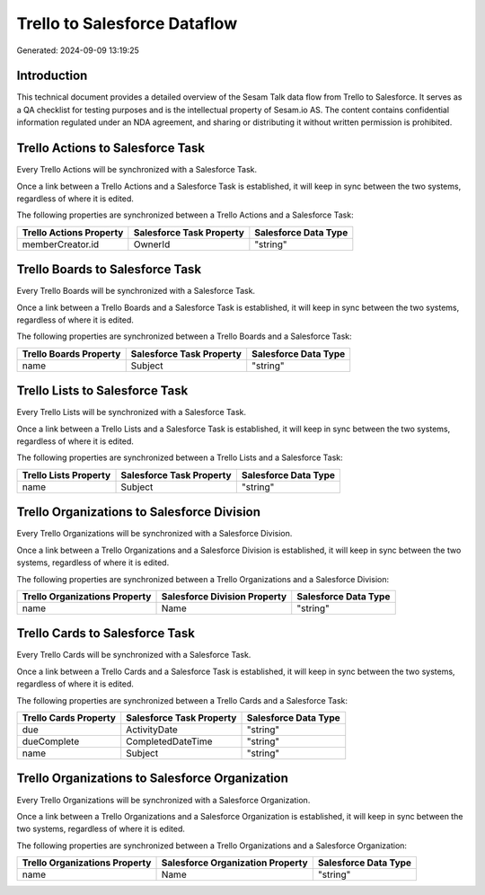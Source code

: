 =============================
Trello to Salesforce Dataflow
=============================

Generated: 2024-09-09 13:19:25

Introduction
------------

This technical document provides a detailed overview of the Sesam Talk data flow from Trello to Salesforce. It serves as a QA checklist for testing purposes and is the intellectual property of Sesam.io AS. The content contains confidential information regulated under an NDA agreement, and sharing or distributing it without written permission is prohibited.

Trello Actions to Salesforce Task
---------------------------------
Every Trello Actions will be synchronized with a Salesforce Task.

Once a link between a Trello Actions and a Salesforce Task is established, it will keep in sync between the two systems, regardless of where it is edited.

The following properties are synchronized between a Trello Actions and a Salesforce Task:

.. list-table::
   :header-rows: 1

   * - Trello Actions Property
     - Salesforce Task Property
     - Salesforce Data Type
   * - memberCreator.id
     - OwnerId
     - "string"


Trello Boards to Salesforce Task
--------------------------------
Every Trello Boards will be synchronized with a Salesforce Task.

Once a link between a Trello Boards and a Salesforce Task is established, it will keep in sync between the two systems, regardless of where it is edited.

The following properties are synchronized between a Trello Boards and a Salesforce Task:

.. list-table::
   :header-rows: 1

   * - Trello Boards Property
     - Salesforce Task Property
     - Salesforce Data Type
   * - name
     - Subject
     - "string"


Trello Lists to Salesforce Task
-------------------------------
Every Trello Lists will be synchronized with a Salesforce Task.

Once a link between a Trello Lists and a Salesforce Task is established, it will keep in sync between the two systems, regardless of where it is edited.

The following properties are synchronized between a Trello Lists and a Salesforce Task:

.. list-table::
   :header-rows: 1

   * - Trello Lists Property
     - Salesforce Task Property
     - Salesforce Data Type
   * - name
     - Subject
     - "string"


Trello Organizations to Salesforce Division
-------------------------------------------
Every Trello Organizations will be synchronized with a Salesforce Division.

Once a link between a Trello Organizations and a Salesforce Division is established, it will keep in sync between the two systems, regardless of where it is edited.

The following properties are synchronized between a Trello Organizations and a Salesforce Division:

.. list-table::
   :header-rows: 1

   * - Trello Organizations Property
     - Salesforce Division Property
     - Salesforce Data Type
   * - name
     - Name
     - "string"


Trello Cards to Salesforce Task
-------------------------------
Every Trello Cards will be synchronized with a Salesforce Task.

Once a link between a Trello Cards and a Salesforce Task is established, it will keep in sync between the two systems, regardless of where it is edited.

The following properties are synchronized between a Trello Cards and a Salesforce Task:

.. list-table::
   :header-rows: 1

   * - Trello Cards Property
     - Salesforce Task Property
     - Salesforce Data Type
   * - due
     - ActivityDate
     - "string"
   * - dueComplete
     - CompletedDateTime
     - "string"
   * - name
     - Subject
     - "string"


Trello Organizations to Salesforce Organization
-----------------------------------------------
Every Trello Organizations will be synchronized with a Salesforce Organization.

Once a link between a Trello Organizations and a Salesforce Organization is established, it will keep in sync between the two systems, regardless of where it is edited.

The following properties are synchronized between a Trello Organizations and a Salesforce Organization:

.. list-table::
   :header-rows: 1

   * - Trello Organizations Property
     - Salesforce Organization Property
     - Salesforce Data Type
   * - name
     - Name	
     - "string"

